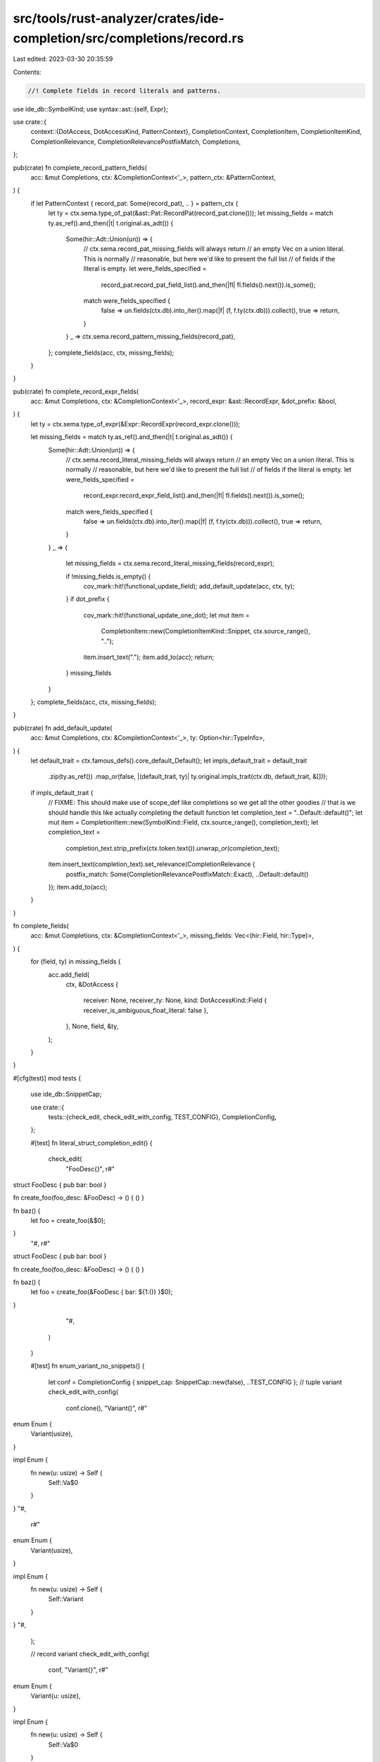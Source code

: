 src/tools/rust-analyzer/crates/ide-completion/src/completions/record.rs
=======================================================================

Last edited: 2023-03-30 20:35:59

Contents:

.. code-block:: rs

    //! Complete fields in record literals and patterns.
use ide_db::SymbolKind;
use syntax::ast::{self, Expr};

use crate::{
    context::{DotAccess, DotAccessKind, PatternContext},
    CompletionContext, CompletionItem, CompletionItemKind, CompletionRelevance,
    CompletionRelevancePostfixMatch, Completions,
};

pub(crate) fn complete_record_pattern_fields(
    acc: &mut Completions,
    ctx: &CompletionContext<'_>,
    pattern_ctx: &PatternContext,
) {
    if let PatternContext { record_pat: Some(record_pat), .. } = pattern_ctx {
        let ty = ctx.sema.type_of_pat(&ast::Pat::RecordPat(record_pat.clone()));
        let missing_fields = match ty.as_ref().and_then(|t| t.original.as_adt()) {
            Some(hir::Adt::Union(un)) => {
                // ctx.sema.record_pat_missing_fields will always return
                // an empty Vec on a union literal. This is normally
                // reasonable, but here we'd like to present the full list
                // of fields if the literal is empty.
                let were_fields_specified =
                    record_pat.record_pat_field_list().and_then(|fl| fl.fields().next()).is_some();

                match were_fields_specified {
                    false => un.fields(ctx.db).into_iter().map(|f| (f, f.ty(ctx.db))).collect(),
                    true => return,
                }
            }
            _ => ctx.sema.record_pattern_missing_fields(record_pat),
        };
        complete_fields(acc, ctx, missing_fields);
    }
}

pub(crate) fn complete_record_expr_fields(
    acc: &mut Completions,
    ctx: &CompletionContext<'_>,
    record_expr: &ast::RecordExpr,
    &dot_prefix: &bool,
) {
    let ty = ctx.sema.type_of_expr(&Expr::RecordExpr(record_expr.clone()));

    let missing_fields = match ty.as_ref().and_then(|t| t.original.as_adt()) {
        Some(hir::Adt::Union(un)) => {
            // ctx.sema.record_literal_missing_fields will always return
            // an empty Vec on a union literal. This is normally
            // reasonable, but here we'd like to present the full list
            // of fields if the literal is empty.
            let were_fields_specified =
                record_expr.record_expr_field_list().and_then(|fl| fl.fields().next()).is_some();

            match were_fields_specified {
                false => un.fields(ctx.db).into_iter().map(|f| (f, f.ty(ctx.db))).collect(),
                true => return,
            }
        }
        _ => {
            let missing_fields = ctx.sema.record_literal_missing_fields(record_expr);

            if !missing_fields.is_empty() {
                cov_mark::hit!(functional_update_field);
                add_default_update(acc, ctx, ty);
            }
            if dot_prefix {
                cov_mark::hit!(functional_update_one_dot);
                let mut item =
                    CompletionItem::new(CompletionItemKind::Snippet, ctx.source_range(), "..");
                item.insert_text(".");
                item.add_to(acc);
                return;
            }
            missing_fields
        }
    };
    complete_fields(acc, ctx, missing_fields);
}

pub(crate) fn add_default_update(
    acc: &mut Completions,
    ctx: &CompletionContext<'_>,
    ty: Option<hir::TypeInfo>,
) {
    let default_trait = ctx.famous_defs().core_default_Default();
    let impls_default_trait = default_trait
        .zip(ty.as_ref())
        .map_or(false, |(default_trait, ty)| ty.original.impls_trait(ctx.db, default_trait, &[]));
    if impls_default_trait {
        // FIXME: This should make use of scope_def like completions so we get all the other goodies
        // that is we should handle this like actually completing the default function
        let completion_text = "..Default::default()";
        let mut item = CompletionItem::new(SymbolKind::Field, ctx.source_range(), completion_text);
        let completion_text =
            completion_text.strip_prefix(ctx.token.text()).unwrap_or(completion_text);
        item.insert_text(completion_text).set_relevance(CompletionRelevance {
            postfix_match: Some(CompletionRelevancePostfixMatch::Exact),
            ..Default::default()
        });
        item.add_to(acc);
    }
}

fn complete_fields(
    acc: &mut Completions,
    ctx: &CompletionContext<'_>,
    missing_fields: Vec<(hir::Field, hir::Type)>,
) {
    for (field, ty) in missing_fields {
        acc.add_field(
            ctx,
            &DotAccess {
                receiver: None,
                receiver_ty: None,
                kind: DotAccessKind::Field { receiver_is_ambiguous_float_literal: false },
            },
            None,
            field,
            &ty,
        );
    }
}

#[cfg(test)]
mod tests {
    use ide_db::SnippetCap;

    use crate::{
        tests::{check_edit, check_edit_with_config, TEST_CONFIG},
        CompletionConfig,
    };

    #[test]
    fn literal_struct_completion_edit() {
        check_edit(
            "FooDesc{}",
            r#"
struct FooDesc { pub bar: bool }

fn create_foo(foo_desc: &FooDesc) -> () { () }

fn baz() {
    let foo = create_foo(&$0);
}
            "#,
            r#"
struct FooDesc { pub bar: bool }

fn create_foo(foo_desc: &FooDesc) -> () { () }

fn baz() {
    let foo = create_foo(&FooDesc { bar: ${1:()} }$0);
}
            "#,
        )
    }

    #[test]
    fn enum_variant_no_snippets() {
        let conf = CompletionConfig { snippet_cap: SnippetCap::new(false), ..TEST_CONFIG };
        // tuple variant
        check_edit_with_config(
            conf.clone(),
            "Variant()",
            r#"
enum Enum {
    Variant(usize),
}

impl Enum {
    fn new(u: usize) -> Self {
        Self::Va$0
    }
}
"#,
            r#"
enum Enum {
    Variant(usize),
}

impl Enum {
    fn new(u: usize) -> Self {
        Self::Variant
    }
}
"#,
        );

        // record variant
        check_edit_with_config(
            conf,
            "Variant{}",
            r#"
enum Enum {
    Variant{u: usize},
}

impl Enum {
    fn new(u: usize) -> Self {
        Self::Va$0
    }
}
"#,
            r#"
enum Enum {
    Variant{u: usize},
}

impl Enum {
    fn new(u: usize) -> Self {
        Self::Variant
    }
}
"#,
        )
    }

    #[test]
    fn literal_struct_impl_self_completion() {
        check_edit(
            "Self{}",
            r#"
struct Foo {
    bar: u64,
}

impl Foo {
    fn new() -> Foo {
        Self$0
    }
}
            "#,
            r#"
struct Foo {
    bar: u64,
}

impl Foo {
    fn new() -> Foo {
        Self { bar: ${1:()} }$0
    }
}
            "#,
        );

        check_edit(
            "Self()",
            r#"
mod submod {
    pub struct Foo(pub u64);
}

impl submod::Foo {
    fn new() -> submod::Foo {
        Self$0
    }
}
            "#,
            r#"
mod submod {
    pub struct Foo(pub u64);
}

impl submod::Foo {
    fn new() -> submod::Foo {
        Self(${1:()})$0
    }
}
            "#,
        )
    }

    #[test]
    fn literal_struct_completion_from_sub_modules() {
        check_edit(
            "submod::Struct{}",
            r#"
mod submod {
    pub struct Struct {
        pub a: u64,
    }
}

fn f() -> submod::Struct {
    Stru$0
}
            "#,
            r#"
mod submod {
    pub struct Struct {
        pub a: u64,
    }
}

fn f() -> submod::Struct {
    submod::Struct { a: ${1:()} }$0
}
            "#,
        )
    }

    #[test]
    fn literal_struct_complexion_module() {
        check_edit(
            "FooDesc{}",
            r#"
mod _69latrick {
    pub struct FooDesc { pub six: bool, pub neuf: Vec<String>, pub bar: bool }
    pub fn create_foo(foo_desc: &FooDesc) -> () { () }
}

fn baz() {
    use _69latrick::*;

    let foo = create_foo(&$0);
}
            "#,
            r#"
mod _69latrick {
    pub struct FooDesc { pub six: bool, pub neuf: Vec<String>, pub bar: bool }
    pub fn create_foo(foo_desc: &FooDesc) -> () { () }
}

fn baz() {
    use _69latrick::*;

    let foo = create_foo(&FooDesc { six: ${1:()}, neuf: ${2:()}, bar: ${3:()} }$0);
}
            "#,
        );
    }

    #[test]
    fn default_completion_edit() {
        check_edit(
            "..Default::default()",
            r#"
//- minicore: default
struct Struct { foo: u32, bar: usize }

impl Default for Struct {
    fn default() -> Self {}
}

fn foo() {
    let other = Struct {
        foo: 5,
        .$0
    };
}
"#,
            r#"
struct Struct { foo: u32, bar: usize }

impl Default for Struct {
    fn default() -> Self {}
}

fn foo() {
    let other = Struct {
        foo: 5,
        ..Default::default()
    };
}
"#,
        );
        check_edit(
            "..Default::default()",
            r#"
//- minicore: default
struct Struct { foo: u32, bar: usize }

impl Default for Struct {
    fn default() -> Self {}
}

fn foo() {
    let other = Struct {
        foo: 5,
        $0
    };
}
"#,
            r#"
struct Struct { foo: u32, bar: usize }

impl Default for Struct {
    fn default() -> Self {}
}

fn foo() {
    let other = Struct {
        foo: 5,
        ..Default::default()
    };
}
"#,
        );
        check_edit(
            "..Default::default()",
            r#"
//- minicore: default
struct Struct { foo: u32, bar: usize }

impl Default for Struct {
    fn default() -> Self {}
}

fn foo() {
    let other = Struct {
        foo: 5,
        ..$0
    };
}
"#,
            r#"
struct Struct { foo: u32, bar: usize }

impl Default for Struct {
    fn default() -> Self {}
}

fn foo() {
    let other = Struct {
        foo: 5,
        ..Default::default()
    };
}
"#,
        );
    }
}


